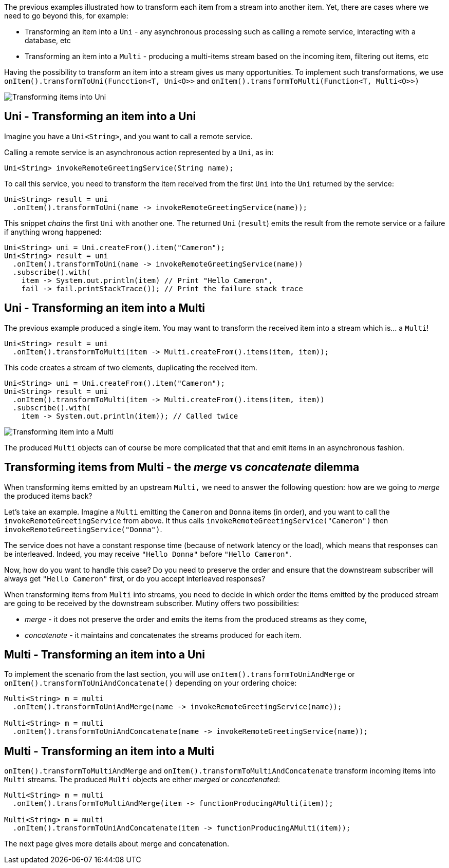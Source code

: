 :page-layout: getting-started
:page-guide-id: transforming-items-async
:page-liquid: 

The previous examples illustrated how to transform each item from a stream into another item. 
Yet, there are cases where we need to go beyond this, for example:

* Transforming an item into a `Uni` - any asynchronous processing such as calling a remote service, interacting with a database, etc
* Transforming an item into a `Multi` - producing a multi-items stream based on the incoming item, filtering out items, etc

Having the possibility to transform an item into a stream gives us many opportunities. 
To implement such transformations, we use `onItem().transformToUni(Funcction<T, Uni<O>>` and `onItem().transformToMulti(Function<T, Multi<O>>)`

image::transform-to-uni.png[Transforming items into Uni, role="center"]

== Uni - Transforming an item into a Uni

Imagine you have a `Uni<String>`, and you want to call a remote service.

Calling a remote service is an asynchronous action represented by a `Uni`, as in:

[source, java, indent=0]
----
Uni<String> invokeRemoteGreetingService(String name);
----

To call this service, you need to transform the item received from the first `Uni` into the `Uni` returned by the service:

[source, java, indent=0]
----
Uni<String> result = uni
  .onItem().transformToUni(name -> invokeRemoteGreetingService(name));
----

This snippet _chains_ the first `Uni` with another one. 
The returned `Uni` (`result`) emits the result from the remote service or a failure if anything wrong happened:

[source, java, indent=0]
----
Uni<String> uni = Uni.createFrom().item("Cameron");
Uni<String> result = uni
  .onItem().transformToUni(name -> invokeRemoteGreetingService(name))
  .subscribe().with(
    item -> System.out.println(item) // Print "Hello Cameron",
    fail -> fail.printStackTrace()); // Print the failure stack trace
----

== Uni - Transforming an item into a Multi

The previous example produced a single item.
You may want to transform the received item into a stream which is... a `Multi`!

[source, java, indent=0]
----
Uni<String> result = uni
  .onItem().transformToMulti(item -> Multi.createFrom().items(item, item));
----

This code creates a stream of two elements, duplicating the received item. 

[source, java, indent=0]
----
Uni<String> uni = Uni.createFrom().item("Cameron");
Uni<String> result = uni
  .onItem().transformToMulti(item -> Multi.createFrom().items(item, item))
  .subscribe().with(
    item -> System.out.println(item)); // Called twice   
----

image::uni-transform-to-multi.png[Transforming item into a Multi, role="center"]

The produced `Multi` objects can of course be more complicated that that and emit items in an asynchronous fashion.

== Transforming items from Multi - the _merge_ vs _concatenate_ dilemma

When transforming items emitted by an upstream `Multi,` we need to answer the following question: how are we going to _merge_ the produced items back?

Let's take an example.
Imagine a `Multi` emitting the `Cameron` and `Donna` items (in order), and you want to call the `invokeRemoteGreetingService` from above.
It thus calls `invokeRemoteGreetingService("Cameron")` then `invokeRemoteGreetingService("Donna")`.

The service does not have a constant response time (because of network latency or the load), which means that responses can be interleaved. 
Indeed, you may receive `"Hello Donna"` before `"Hello Cameron"`.

Now, how do you want to handle this case?
Do you need to preserve the order and ensure that the downstream subscriber will always get `"Hello Cameron"` first, or do you accept interleaved responses?

When transforming items from `Multi` into streams, you need to decide in which order the items emitted by the produced stream are going to be received by the downstream subscriber.
Mutiny offers two possibilities:

* _merge_ - it does not preserve the order and emits the items from the produced streams as they come,
* _concatenate_ - it maintains and concatenates the streams produced for each item.

== Multi - Transforming an item into a Uni

To implement the scenario from the last section, you will use `onItem().transformToUniAndMerge` or `onItem().transformToUniAndConcatenate()` depending on your ordering choice:

[source, java, indent=0]
----
Multi<String> m = multi
  .onItem().transformToUniAndMerge(name -> invokeRemoteGreetingService(name));

Multi<String> m = multi
  .onItem().transformToUniAndConcatenate(name -> invokeRemoteGreetingService(name));    
----

== Multi - Transforming an item into a Multi

`onItem().transformToMultiAndMerge` and `onItem().transformToMultiAndConcatenate` transform incoming items into `Multi` streams.
The produced `Multi` objects are either _merged_ or _concatenated_:

[source, java, indent=0]
----
Multi<String> m = multi
  .onItem().transformToMultiAndMerge(item -> functionProducingAMulti(item));

Multi<String> m = multi
  .onItem().transformToUniAndConcatenate(item -> functionProducingAMulti(item));    
----

The next page gives more details about merge and concatenation.